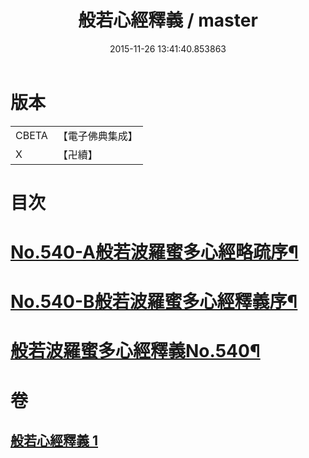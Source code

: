 #+TITLE: 般若心經釋義 / master
#+DATE: 2015-11-26 13:41:40.853863
* 版本
 |     CBETA|【電子佛典集成】|
 |         X|【卍續】    |

* 目次
* [[file:KR6c0159_001.txt::001-0816b1][No.540-A般若波羅蜜多心經略疏序¶]]
* [[file:KR6c0159_001.txt::0816c1][No.540-B般若波羅蜜多心經釋義序¶]]
* [[file:KR6c0159_001.txt::0817a13][般若波羅蜜多心經釋義No.540¶]]
* 卷
** [[file:KR6c0159_001.txt][般若心經釋義 1]]
